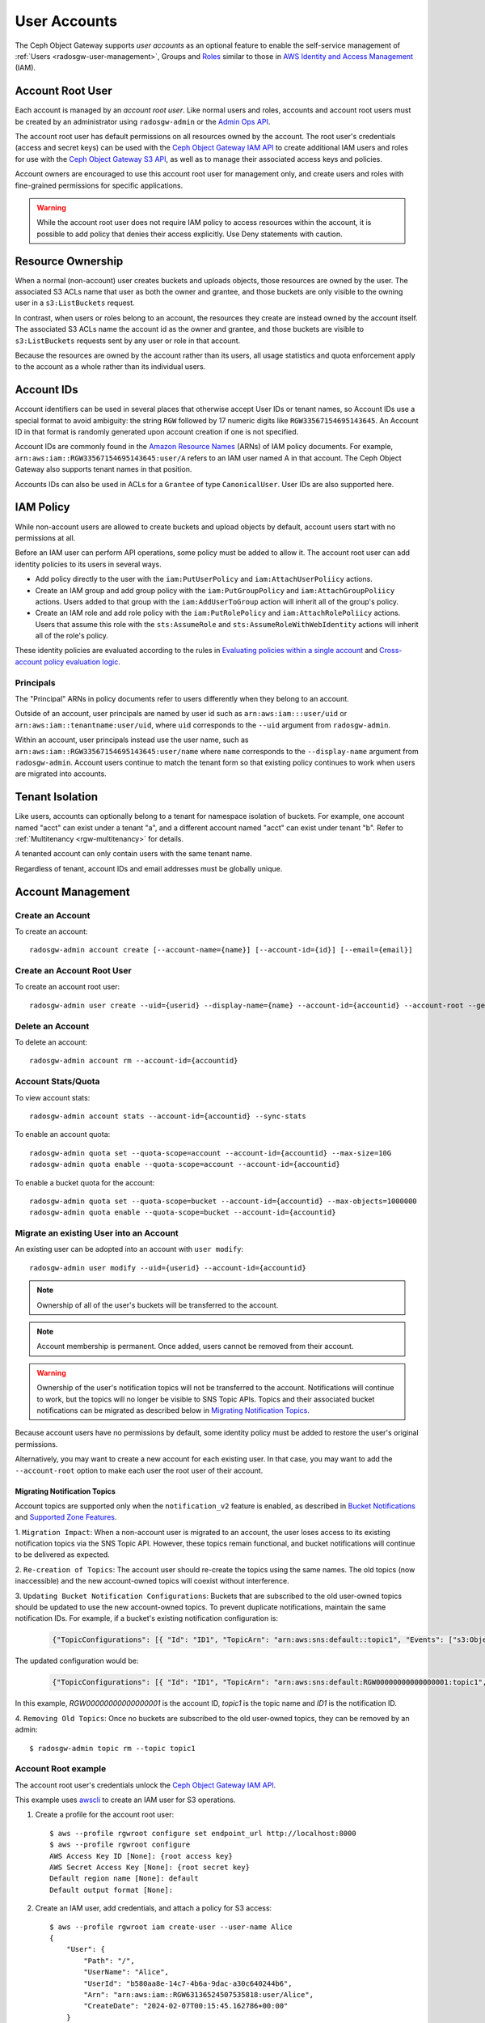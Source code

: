 ===============
 User Accounts
===============

.. versionadded:: Squid

The Ceph Object Gateway supports *user accounts* as an optional feature to
enable the self-service management of :ref:`Users <radosgw-user-management>`,
Groups and `Roles`_ similar to those in `AWS Identity and Access Management`_
(IAM).

.. _radosgw-account-root-user:

Account Root User
=================

Each account is managed by an *account root user*. Like normal users and roles,
accounts and account root users must be created by an administrator using
``radosgw-admin`` or the `Admin Ops API`_.

The account root user has default permissions on all resources owned by
the account. The root user's credentials (access and secret keys) can be
used with the `Ceph Object Gateway IAM API`_ to create additional IAM users
and roles for use with the `Ceph Object Gateway S3 API`_, as well as to
manage their associated access keys and policies.

Account owners are encouraged to use this account root user for management
only, and create users and roles with fine-grained permissions for specific
applications.

.. warning:: While the account root user does not require IAM policy to
   access resources within the account, it is possible to add policy that
   denies their access explicitly. Use Deny statements with caution.

Resource Ownership
==================

When a normal (non-account) user creates buckets and uploads objects, those
resources are owned by the user. The associated S3 ACLs name that user as
both the owner and grantee, and those buckets are only visible to the owning
user in a ``s3:ListBuckets`` request.

In contrast, when users or roles belong to an account, the resources they
create are instead owned by the account itself. The associated S3 ACLs name
the account id as the owner and grantee, and those buckets are visible to
``s3:ListBuckets`` requests sent by any user or role in that account.

Because the resources are owned by the account rather than its users, all
usage statistics and quota enforcement apply to the account as a whole rather
than its individual users.

Account IDs
===========

Account identifiers can be used in several places that otherwise accept
User IDs or tenant names, so Account IDs use a special format to avoid
ambiguity: the string ``RGW`` followed by 17 numeric digits like
``RGW33567154695143645``. An Account ID in that format is randomly generated
upon account creation if one is not specified.

Account IDs are commonly found in the `Amazon Resource Names`_ (ARNs) of IAM
policy documents. For example, ``arn:aws:iam::RGW33567154695143645:user/A``
refers to an IAM user named A in that account. The Ceph Object Gateway also
supports tenant names in that position.

Accounts IDs can also be used in ACLs for a ``Grantee`` of type ``CanonicalUser``.
User IDs are also supported here.

IAM Policy
==========

While non-account users are allowed to create buckets and upload objects by
default, account users start with no permissions at all.

Before an IAM user can perform API operations, some policy must be added to
allow it. The account root user can add identity policies to its users in
several ways.

* Add policy directly to the user with the ``iam:PutUserPolicy`` and
  ``iam:AttachUserPoliicy`` actions.

* Create an IAM group and add group policy with the ``iam:PutGroupPolicy`` and
  ``iam:AttachGroupPoliicy`` actions. Users added to that group with the
  ``iam:AddUserToGroup`` action will inherit all of the group's policy.

* Create an IAM role and add role policy with the ``iam:PutRolePolicy`` and
  ``iam:AttachRolePoliicy`` actions. Users that assume this role with the
  ``sts:AssumeRole`` and ``sts:AssumeRoleWithWebIdentity`` actions will inherit
  all of the role's policy.

These identity policies are evaluated according to the rules in
`Evaluating policies within a single account`_ and
`Cross-account policy evaluation logic`_.

Principals
----------

The "Principal" ARNs in policy documents refer to users differently when they
belong to an account.

Outside of an account, user principals are named by user id such as
``arn:aws:iam:::user/uid`` or ``arn:aws:iam::tenantname:user/uid``, where
``uid`` corresponds to the ``--uid`` argument from ``radosgw-admin``.

Within an account, user principals instead use the user name, such as
``arn:aws:iam::RGW33567154695143645:user/name`` where ``name`` corresponds
to the ``--display-name`` argument from ``radosgw-admin``. Account users
continue to match the tenant form so that existing policy continues to work
when users are migrated into accounts.

Tenant Isolation
================

Like users, accounts can optionally belong to a tenant for namespace isolation
of buckets. For example, one account named "acct" can exist under a tenant "a",
and a different account named "acct" can exist under tenant "b". Refer to
:ref:`Multitenancy <rgw-multitenancy>` for details.

A tenanted account can only contain users with the same tenant name.

Regardless of tenant, account IDs and email addresses must be globally unique.

Account Management
==================

Create an Account
-----------------

To create an account::

	radosgw-admin account create [--account-name={name}] [--account-id={id}] [--email={email}]

Create an Account Root User
---------------------------

To create an account root user::

	radosgw-admin user create --uid={userid} --display-name={name} --account-id={accountid} --account-root --gen-secret --gen-access-key

Delete an Account
-----------------

To delete an account::

	radosgw-admin account rm --account-id={accountid}

Account Stats/Quota
-------------------

To view account stats::

	radosgw-admin account stats --account-id={accountid} --sync-stats

To enable an account quota::

	radosgw-admin quota set --quota-scope=account --account-id={accountid} --max-size=10G
	radosgw-admin quota enable --quota-scope=account --account-id={accountid}

To enable a bucket quota for the account::

	radosgw-admin quota set --quota-scope=bucket --account-id={accountid} --max-objects=1000000
	radosgw-admin quota enable --quota-scope=bucket --account-id={accountid}

Migrate an existing User into an Account
----------------------------------------

An existing user can be adopted into an account with ``user modify``::

	radosgw-admin user modify --uid={userid} --account-id={accountid}

.. note:: Ownership of all of the user's buckets will be transferred to
   the account.

.. note:: Account membership is permanent. Once added, users cannot be
   removed from their account.

.. warning:: Ownership of the user's notification topics will not be
   transferred to the account. Notifications will continue to work, but
   the topics will no longer be visible to SNS Topic APIs. Topics and
   their associated bucket notifications can be migrated as described below
   in `Migrating Notification Topics`_.

Because account users have no permissions by default, some identity policy must
be added to restore the user's original permissions.

Alternatively, you may want to create a new account for each existing user. In
that case, you may want to add the ``--account-root`` option to make each user
the root user of their account.

Migrating Notification Topics
^^^^^^^^^^^^^^^^^^^^^^^^^^^^^

Account topics are supported only when the ``notification_v2`` feature is enabled,
as described in `Bucket Notifications`_ and `Supported Zone Features`_.

1. ``Migration Impact``: When a non-account user is migrated to an account,
the user loses access to its existing notification topics via the SNS Topic API.
However, these topics remain functional, and bucket notifications will continue
to be delivered as expected.

2. ``Re-creation of Topics``: The account user should re-create the topics using
the same names. The old topics (now inaccessible) and the new account-owned topics
will coexist without interference.

3. ``Updating Bucket Notification Configurations``: Buckets that are subscribed to
the old user-owned topics should be updated to use the new account-owned topics.
To prevent duplicate notifications, maintain the same notification IDs.
For example, if a bucket's existing notification configuration is:

    .. code-block:: json

        {"TopicConfigurations": [{ "Id": "ID1", "TopicArn": "arn:aws:sns:default::topic1", "Events": ["s3:ObjectCreated:*"]}]}

The updated configuration would be:

    .. code-block:: json

        {"TopicConfigurations": [{ "Id": "ID1", "TopicArn": "arn:aws:sns:default:RGW00000000000000001:topic1", "Events": ["s3:ObjectCreated:*"]}]}

In this example, `RGW00000000000000001` is the account ID, `topic1` is the
topic name and `ID1` is the notification ID.

4. ``Removing Old Topics``: Once no buckets are subscribed to the old user-owned topics,
they can be removed by an admin::

	$ radosgw-admin topic rm --topic topic1

Account Root example
--------------------

The account root user's credentials unlock the `Ceph Object Gateway IAM API`_.

This example uses `awscli`_ to create an IAM user for S3 operations.

1. Create a profile for the account root user::

	$ aws --profile rgwroot configure set endpoint_url http://localhost:8000
	$ aws --profile rgwroot configure
	AWS Access Key ID [None]: {root access key}
	AWS Secret Access Key [None]: {root secret key}
	Default region name [None]: default
	Default output format [None]:

2. Create an IAM user, add credentials, and attach a policy for S3 access::

	$ aws --profile rgwroot iam create-user --user-name Alice
	{
	    "User": {
	        "Path": "/",
	        "UserName": "Alice",
	        "UserId": "b580aa8e-14c7-4b6a-9dac-a30c640244b6",
	        "Arn": "arn:aws:iam::RGW63136524507535818:user/Alice",
	        "CreateDate": "2024-02-07T00:15:45.162786+00:00"
	    }
	}
	$ aws --profile rgwroot iam create-access-key --user-name Alice
	{
	    "AccessKey": {
	        "UserName": "Alice",
	        "AccessKeyId": "JBNLYD5BDNRVV64J02E8",
	        "Status": "Active",
	        "SecretAccessKey": "SnHoE700kdNuT22K8Bhy2iL3DwZU0sUSDI1gUXHr",
	        "CreateDate": "2024-02-07T00:16:34.679316+00:00"
	    }
	}
	$ aws --profile rgwroot iam attach-user-policy --user-name Alice \
	      --policy-arn arn:aws:iam::aws:policy/AmazonS3FullAccess

3. Create a profile for the S3 user::

	$ aws --profile rgws3 configure set endpoint_url http://localhost:8000
	$ aws --profile rgws3 configure
	AWS Access Key ID [None]: JBNLYD5BDNRVV64J02E8
	AWS Secret Access Key [None]: SnHoE700kdNuT22K8Bhy2iL3DwZU0sUSDI1gUXHr
	Default region name [None]: default
	Default output format [None]:

4. Use the S3 user profile to create a bucket::

	$ aws --profile rgws3 s3 mb s3://testbucket
	make_bucket: testbucket


.. _Roles: ../role/
.. _AWS Identity and Access Management: https://aws.amazon.com/iam/
.. _Ceph Object Gateway IAM API: ../iam/
.. _Admin Ops API: ../adminops/
.. _Ceph Object Gateway S3 API: ../s3/
.. _Amazon Resource Names: https://docs.aws.amazon.com/IAM/latest/UserGuide/reference-arns.html
.. _Evaluating policies within a single account: https://docs.aws.amazon.com/IAM/latest/UserGuide/reference_policies_evaluation-logic.html#policy-eval-basics
.. _Cross-account policy evaluation logic: https://docs.aws.amazon.com/IAM/latest/UserGuide/reference_policies_evaluation-logic-cross-account.html
.. _awscli: https://docs.aws.amazon.com/cli/latest/
.. _Bucket Notifications: ../notifications/
.. _Supported Zone Features: ../zone-features/#supported-features
